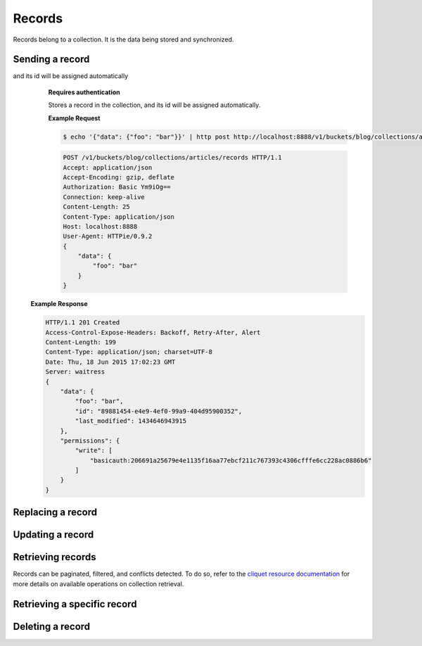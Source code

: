 .. _records:

Records
#######

Records belong to a collection. It is the data being stored and
synchronized.

Sending a record
================

.. http:post:: /buckets/(bucket_id)/collections/(collection_id)/records
and its id will be assigned automatically
    **Requires authentication**

    Stores a record in the collection, and its id will be assigned automatically.

    **Example Request**

    .. sourcecode:: bash

        $ echo '{"data": {"foo": "bar"}}' | http post http://localhost:8888/v1/buckets/blog/collections/articles/records --auth="bob:" --verbose


    .. sourcecode:: http

        POST /v1/buckets/blog/collections/articles/records HTTP/1.1
        Accept: application/json
        Accept-Encoding: gzip, deflate
        Authorization: Basic Ym9iOg==
        Connection: keep-alive
        Content-Length: 25
        Content-Type: application/json
        Host: localhost:8888
        User-Agent: HTTPie/0.9.2
        {
            "data": {
                "foo": "bar"
            }
        }

  **Example Response**

  .. sourcecode:: http

        HTTP/1.1 201 Created
        Access-Control-Expose-Headers: Backoff, Retry-After, Alert
        Content-Length: 199
        Content-Type: application/json; charset=UTF-8
        Date: Thu, 18 Jun 2015 17:02:23 GMT
        Server: waitress
        {
            "data": {
                "foo": "bar",
                "id": "89881454-e4e9-4ef0-99a9-404d95900352",
                "last_modified": 1434646943915
            },
            "permissions": {
                "write": [
                    "basicauth:206691a25679e4e1135f16aa77ebcf211c767393c4306cfffe6cc228ac0886b6"
                ]
            }
        }

Replacing a record
===================

.. http:post:: /buckets/(bucket_id)/collections/(collection_id)/records/(record_id)

    **Requires authentication**

    Creates or updates a record in the collection.

    **Example Request**

    .. sourcecode:: bash

        $ echo '{"data": {"foo": "baz"}}' | http put http://localhost:8888/v1/buckets/blog/collections/articles/records/89881454-e4e9-4ef0-99a9-404d95900352 --auth="bob:" --verbose

    .. sourcecode:: http

        PUT /v1/buckets/blog/collections/articles/records/89881454-e4e9-4ef0-99a9-404d95900352 HTTP/1.1
        Accept: application/json
        Accept-Encoding: gzip, deflate
        Authorization: Basic Ym9iOg==
        Connection: keep-alive
        Content-Length: 25
        Content-Type: application/json
        Host: localhost:8888
        User-Agent: HTTPie/0.9.2

        {
          "data": {
              "foo": "baz"
          }
        }

    **Example Response**

    .. sourcecode:: http

        HTTP/1.1 200 OK
        Access-Control-Expose-Headers: Backoff, Retry-After, Alert
        Content-Length: 199
        Content-Type: application/json; charset=UTF-8
        Date: Thu, 18 Jun 2015 17:16:22 GMT
        Server: waitress

        {
          "data": {
              "foo": "baz",
              "id": "89881454-e4e9-4ef0-99a9-404d95900352",
              "last_modified": 1434647782623
          },
          "permissions": {
              "write": [
                  "basicauth:206691a25679e4e1135f16aa77ebcf211c767393c4306cfffe6cc228ac0886b6"
              ]
          }
        }

Updating a record
=================

.. http:patch:: /buckets/(bucket_id)/collections/(collection_id)/records/(record_id)

    **Requires authentication**

    Updates a record in the collection. Specify only the fields to be modified,
    all the rest will remain intact.

    **Example Request**

    .. sourcecode:: bash

        $ echo '{"data": {"status": "done"}}' | http patch http://localhost:8888/v1/buckets/blog/collections/articles/records/89881454-e4e9-4ef0-99a9-404d95900352 --auth="bob:" --verbose

    .. sourcecode:: http

        PATCH /v1/buckets/blog/collections/articles/records/89881454-e4e9-4ef0-99a9-404d95900352 HTTP/1.1
        Accept: application/json
        Accept-Encoding: gzip, deflate
        Authorization: Basic Ym9iOg==
        Connection: keep-alive
        Content-Length: 25
        Content-Type: application/json
        Host: localhost:8888
        User-Agent: HTTPie/0.9.2

        {
          "data": {
              "status": "done"
          }
        }

    **Example Response**

    .. sourcecode:: http

        HTTP/1.1 200 OK
        Access-Control-Expose-Headers: Backoff, Retry-After, Alert
        Content-Length: 211
        Content-Type: application/json; charset=UTF-8
        Date: Thu, 18 Jun 2015 17:19:56 GMT
        Server: waitress

        {
          "data": {
              "status": "done",
              "title": "Midnight in Paris",
              "id": "89881454-e4e9-4ef0-99a9-404d95900352",
              "last_modified": 1434647996969
          },
          "permissions": {
              "write": [
                  "basicauth:206691a25679e4e1135f16aa77ebcf211c767393c4306cfffe6cc228ac0886b6"
              ]
          }
        }

Retrieving records
==================

Records can be paginated, filtered, and conflicts detected.
To do so, refer to the `cliquet resource documentation
<http://cliquet.readthedocs.org/en/latest/api/resource.html#get-resource>`_
for more details on available operations on collection retrieval.

.. http:get:: /buckets/(bucket_id)/collections/(collection_id)/records

    **Requires authentication**

    Retrieves all the records in the collection.

    .. sourcecode:: bash

        $ http get http://localhost:8888/v1/buckets/blog/collections/articles/records --auth="bob:" --verbose

    .. sourcecode:: http

        GET /v1/buckets/blog/collections/articles/records HTTP/1.1
        Accept: */*
        Accept-Encoding: gzip, deflate
        Authorization: Basic Ym9iOg==
        Connection: keep-alive
        Host: localhost:8888
        User-Agent: HTTPie/0.9.2

    .. sourcecode:: http

        HTTP/1.1 200 OK
        Access-Control-Expose-Headers: Backoff, Retry-After, Alert, Next-Page, Total-Records, Last-Modified, ETag
        Content-Length: 110
        Content-Type: application/json; charset=UTF-8
        Date: Thu, 18 Jun 2015 17:24:38 GMT
        Etag: "1434648278603"
        Last-Modified: Thu, 18 Jun 2015 17:24:38 GMT
        Server: waitress
        Total-Records: 1

        {
            "data": [
                {
                    "baz": "bar",
                    "foo": "baz",
                    "id": "89881454-e4e9-4ef0-99a9-404d95900352",
                    "last_modified": 1434647996969
                }
            ]
        }


Retrieving a specific record
============================

.. http:get:: /buckets/(bucket_id)/collections/(collection_id)/records/(record_id)

    **Requires authentication**

    Retrieves a specific record by its id.

    **Example Request**

    .. sourcecode:: bash

        $ http get http://localhost:8888/v1/buckets/blog/collections/articles/records/89881454-e4e9-4ef0-99a9-404d95900352 --auth="bob:" --verbose

    .. sourcecode:: http

        GET /v1/buckets/blog/collections/articles/records/89881454-e4e9-4ef0-99a9-404d95900352 HTTP/1.1
        Accept: */*
        Accept-Encoding: gzip, deflate
        Authorization: Basic Ym9iOg==
        Connection: keep-alive
        Host: localhost:8888
        User-Agent: HTTPie/0.9.2

    **Example Response**

    .. sourcecode:: http

        HTTP/1.1 200 OK
        Access-Control-Expose-Headers: Backoff, Retry-After, Alert, Last-Modified, ETag
        Content-Length: 211
        Content-Type: application/json; charset=UTF-8
        Date: Thu, 18 Jun 2015 17:29:59 GMT
        Etag: "1434648599199"
        Last-Modified: Thu, 18 Jun 2015 17:29:59 GMT
        Server: waitress

        {
            "data": {
                "baz": "bar",
                "foo": "baz",
                "id": "89881454-e4e9-4ef0-99a9-404d95900352",
                "last_modified": 1434647996969
            },
            "permissions": {
                "write": [
                    "basicauth:206691a25679e4e1135f16aa77ebcf211c767393c4306cfffe6cc228ac0886b6"
                ]
            }
        }

Deleting a record
=================

.. http:delete:: /buckets/(bucket_id)/collections/(collection_id)/records/(record_id)

    Deletes a record, from its id.

    **Example Request**

    .. sourcecode:: bash

        $ http delete http://localhost:8888/v1/buckets/blog/collections/articles/records/89881454-e4e9-4ef0-99a9-404d95900352 --auth="bob:" --verbose

    .. sourcecode:: http

        DELETE /v1/buckets/blog/collections/articles/records/89881454-e4e9-4ef0-99a9-404d95900352 HTTP/1.1
        Accept: */*
        Accept-Encoding: gzip, deflate
        Authorization: Basic Ym9iOg==
        Connection: keep-alive
        Content-Length: 0
        Host: localhost:8888
        User-Agent: HTTPie/0.9.2

    **Example Response**

    .. sourcecode:: http

        HTTP/1.1 200 OK
        Access-Control-Expose-Headers: Backoff, Retry-After, Alert
        Content-Length: 99
        Content-Type: application/json; charset=UTF-8
        Date: Thu, 18 Jun 2015 17:32:29 GMT
        Server: waitress

        {
            "data": {
                "deleted": true,
                "id": "89881454-e4e9-4ef0-99a9-404d95900352",
                "last_modified": 1434648749173
            }
        }
